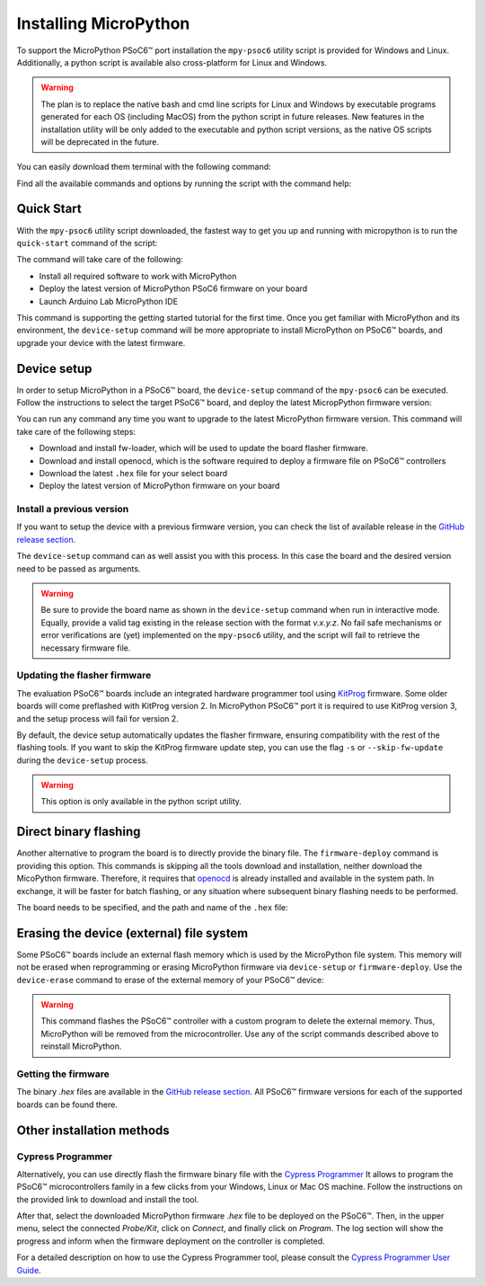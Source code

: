 .. _psoc6_mpy_install:

Installing MicroPython 
======================

To support the MicroPython PSoC6™ port installation the ``mpy-psoc6`` utility script is provided for Windows and
Linux. Additionally, a python script is available also cross-platform for Linux and Windows.


.. warning::
    
    The plan is to replace the native bash and cmd line scripts for Linux and Windows by executable programs generated for each OS (including MacOS) from the python script in future releases.
    New features in the installation utility will be only added to the executable and python script versions, as the native OS scripts will be deprecated in the future.


You can easily download them terminal with the following command:

.. tabs::

    .. group-tab:: Linux

        Download the mpy-psoc6 utility script:

        .. code-block:: bash

            curl -s -L https://raw.githubusercontent.com/infineon/micropython/ports-psoc6-main/tools/psoc6/mpy-psoc6.sh > mpy-psoc6.sh 

        Add execution rights to the script:       
        
        .. code-block:: bash                
           
            chmod +x mpy-psoc6.sh 

    .. group-tab:: Windows
    
        Download the mpy-psoc6 utility script:

            .. code-block:: bash

                curl.exe -s -L https://raw.githubusercontent.com/infineon/micropython/ports-psoc6-main/tools/psoc6/mpy-psoc6.cmd > mpy-psoc6.cmd

    .. group-tab:: Python
            
            Download the mpy-psoc6 utility script:

            .. code-block:: bash
                
                curl.exe -s -L https://raw.githubusercontent.com/infineon/micropython/ports-psoc6-main/tools/psoc6/mpy-psoc6.py > mpy-psoc6.py

            Make sure you have a recent version on `Python3.x <https://www.python.org/downloads/>`_  installed and the `pip <https://pip.pypa.io/en/stable/installation/>`_ package installer.
            Then install the following packages:

            .. code-block:: bash                
           
                pip install requests


Find all the available commands and options by running the script with the command help:

.. tabs::

    .. group-tab:: Linux

        .. code-block:: bash

            ./mpy-psoc6.sh help

    .. group-tab:: Windows

            .. code-block:: bash
            
                .\mpy-psoc6.cmd help

    .. group-tab:: Python

            .. code-block:: bash
                
                python mpy-psoc6.py --help

.. _psoc6_quick_start:

Quick Start
------------

With the ``mpy-psoc6`` utility script downloaded, the fastest way to get you up and running with
micropython is to run the ``quick-start`` command of the script:

.. tabs::

    .. group-tab:: Linux
        
            .. code-block:: bash

                ./mpy-psoc6.sh quick-start

    .. group-tab:: Windows

            .. code-block:: bash
                
                .\mpy-psoc6.cmd quick-start

    .. group-tab:: Python

            .. code-block:: bash
                
                python mpy-psoc6.py quick-start

The command will take care of the following:

* Install all required software to work with MicroPython
* Deploy the latest version of MicroPython PSoC6 firmware on your board
* Launch Arduino Lab MicroPython IDE

This command is supporting the getting started tutorial for the first time. Once you get familiar
with MicroPython and its environment, the ``device-setup`` command will be more appropriate to
install MicroPython on PSoC6™ boards, and upgrade your device with the latest firmware. 

Device setup
-------------

In order to setup MicroPython in a PSoC6™ board, the ``device-setup`` command of the ``mpy-psoc6``
can be executed. Follow the instructions to select the target PSoC6™ board, and deploy the latest
MicropPython firmware version:

.. tabs::

    .. group-tab:: Linux
        
            .. code-block:: bash

                ./mpy-psoc6.sh device-setup

    .. group-tab:: Windows

            .. code-block:: bash
                
                .\mpy-psoc6.cmd device-setup

    .. group-tab:: Python

            .. code-block:: bash
                
                python mpy-psoc6.py device-setup


You can run any command any time you want to upgrade to the latest MicroPython firmware version.
This command will take care of the following steps:

* Download and install fw-loader, which will be used to update the board flasher firmware.
* Download and install openocd, which is the software required to deploy a firmware file on PSoC6™ controllers
* Download the latest ``.hex`` file for your select board
* Deploy the latest version of MicroPython firmware on your board

Install a previous version
^^^^^^^^^^^^^^^^^^^^^^^^^^^

If you want to setup the device with a previous firmware version, you can check the list of available release in the `GitHub release section <https://github.com/infineon/MicroPython/releases>`_. 

The ``device-setup`` command can as well assist you with this process. In this case the board and the desired
version need to be passed as arguments.

.. tabs::

    .. group-tab:: Linux
        
            .. code-block:: bash

                ./mpy-psoc6.sh device-setup CY8CPROTO-062-4343W v0.1.1

    .. group-tab:: Windows

            .. code-block:: bash
                
                .\mpy-psoc6.cmd device-setup CY8CPROTO-062-4343W v0.1.1

    .. group-tab:: Python

            .. code-block:: bash
                
                python mpy-psoc6.py device-setup -b CY8CPROTO-062-4343W -v v0.1.1

.. warning::
    
    Be sure to provide the board name as shown in the ``device-setup`` command when run in interactive mode.
    Equally, provide a valid tag existing in the release section with the format *v.x.y.z*. 
    No fail safe mechanisms or error verifications are (yet) implemented on the ``mpy-psoc6`` utility, and the script will fail to retrieve the necessary firmware file.

Updating the flasher firmware
^^^^^^^^^^^^^^^^^^^^^^^^^^^^^

The evaluation PSoC6™ boards include an integrated hardware programmer tool using `KitProg <https://www.infineon.com/cms/en/design-support/tools/programming-testing/psoc-programming-solutions/#collapse-703c72c0-50f2-11ec-9758-005056945905-3>`_ firmware. 
Some older boards will come preflashed with KitProg version 2. In MicroPython PSoC6™ port it is required to use KitProg version 3, and the setup process will fail for version 2.

By default, the device setup automatically updates the flasher firmware, ensuring compatibility with the rest of the flashing tools.
If you want to skip the KitProg firmware update step, you can use the flag ``-s`` or ``--skip-fw-update`` during the ``device-setup`` process. 

.. tabs::

    .. group-tab:: Python

            .. code-block:: bash
                
                python mpy-psoc6.py device-setup -s

        
.. warning::
    
    This option is only available in the python script utility.     

Direct binary flashing
----------------------

Another alternative to program the board is to directly provide the binary file. The ``firmware-deploy`` command is providing this option. 
This commands is skipping all the tools download and installation, neither download the MicoPython firmware.
Therefore, it requires that `openocd <https://www.infineon.com/cms/en/design-support/software/free-and-open-source-software-foss/modustoolbox-foss-packages/?searchTerm=~%27openocd#!designsupport>`_ is already installed and available in the system path.
In exchange, it will be faster for batch flashing, or any situation where subsequent binary flashing needs to be performed.

The board needs to be specified, and the path and name of the ``.hex`` file:

.. tabs::

    .. group-tab:: Linux
        
            .. code-block:: bash

                ./mpy-psoc6.sh firmware-deploy CY8CPROTO-062-4343W pathtodir/mpy-psoc6_CY8CPROTO-062-4343W.hex

    .. group-tab:: Windows

            .. code-block:: bash
                
                .\mpy-psoc6.cmd firmware-deploy CY8CPROTO-062-4343W pathtodir/mpy-psoc6_CY8CPROTO-062-4343W.hex

    .. group-tab:: Python

            .. code-block:: bash
                
                python mpy-psoc6.py firmware-deploy -b CY8CPROTO-062-4343W -f pathtodir/mpy-psoc6_CY8CPROTO-062-4343W.hex

Erasing the device (external) file system
-----------------------------------------

Some PSoC6™ boards include an external flash memory which is used by the MicroPython file system. This memory will not be erased when
reprogramming or erasing MicroPython firmware via ``device-setup`` or ``firmware-deploy``.
Use the ``device-erase`` command to erase of the external memory of your PSoC6™ device:

.. tabs::

    .. group-tab:: Linux
        
            .. code-block:: bash

                ./mpy-psoc6.sh device-erase

    .. group-tab:: Windows

            .. code-block:: bash
                
                .\mpy-psoc6.cmd device-erase

    .. group-tab:: Python

            .. code-block:: bash
                
                python mpy-psoc6.py device-erase 

.. warning::
    
    This command flashes the PSoC6™ controller with a custom program to delete the external memory. Thus, MicroPython will be removed from the
    microcontroller. Use any of the script commands described above to reinstall MicroPython. 

Getting the firmware
^^^^^^^^^^^^^^^^^^^^

The binary *.hex* files are available in the `GitHub release section <https://github.com/infineon/MicroPython/releases>`_. 
All PSoC6™ firmware versions for each of the supported boards can be found there. 


    .. image:: img/gh-releases.png
        :alt: GitHub MicroPython Releases
        :width: 520px


Other installation methods
--------------------------

Cypress Programmer
^^^^^^^^^^^^^^^^^^

Alternatively, you can use directly flash the firmware binary file with the `Cypress Programmer
<https://softwaretools.infineon.com/tools/com.ifx.tb.tool.cypressprogrammer>`_ 
It allows to program the PSoC6™ microcontrollers family in a few clicks from your Windows,
Linux or Mac OS machine. 
Follow the instructions on the provided link to download and install the tool.

After that, select the downloaded MicroPython firmware *.hex* file to be deployed on the PSoC6™. Then, in
the upper menu, select the connected *Probe/Kit*, click on *Connect*, and finally click on *Program*.
The log section will show the progress and inform when the firmware deployment on the controller is completed.

.. image:: img/cy-programmer.jpg
    :alt: Cypress Programmer GUI
    :width: 520px

For a detailed description on how to use the Cypress Programmer tool, please consult the `Cypress
Programmer User Guide
<https://www.infineon.com/dgdl/Infineon-Infineon_Programmer_4.0_GUI_User_Guide-Software-v01_00-EN.pdf?fileId=8ac78c8c7e7124d1017ed9abca6e365c>`_.


